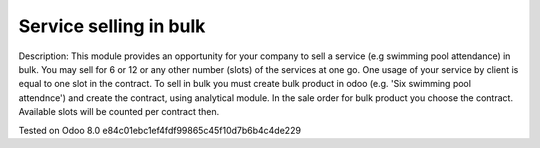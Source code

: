 Service selling in bulk
=======================

Description: This module provides an opportunity for your company to sell a service (e.g swimming pool attendance) in bulk.
You may sell for 6 or 12 or any other number (slots)  of the services at one go. One usage of your service by client is equal to one slot in the contract.
To sell in bulk you must create bulk product in odoo (e.g. 'Six swimming pool attendnce') and create the contract, using analytical module.
In the sale order for bulk product you choose the contract. Available slots will be counted per contract then. 


Tested on Odoo 8.0 e84c01ebc1ef4fdf99865c45f10d7b6b4c4de229
